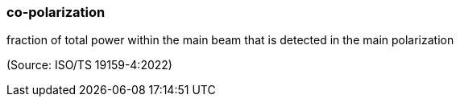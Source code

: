=== co-polarization

fraction of total power within the main beam that is detected in the main polarization

(Source: ISO/TS 19159-4:2022)

